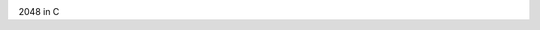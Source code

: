 .. image:: https://travis-ci.com/lahloug/2048.svg?token=XyAjqj6JqPvhmz7MrMc6&branch=master
    :target: https://travis-ci.com/lahloug/2048

2048 in C
